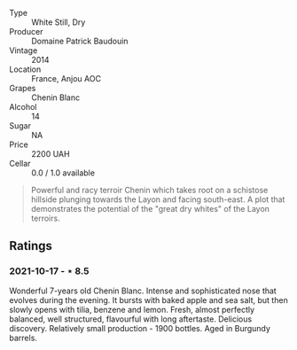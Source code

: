 #+attr_html: :class wine-main-image
[[file:/images/b2/3f15d6-d997-4d38-bd77-bc40959699de/2021-10-18-21-41-47-34480A54-4F80-46FD-949B-7F1BABBDED2E-1-105-c.jpeg]]

- Type :: White Still, Dry
- Producer :: Domaine Patrick Baudouin
- Vintage :: 2014
- Location :: France, Anjou AOC
- Grapes :: Chenin Blanc
- Alcohol :: 14
- Sugar :: NA
- Price :: 2200 UAH
- Cellar :: 0.0 / 1.0 available

#+begin_quote
Powerful and racy terroir Chenin which takes root on a schistose hillside plunging towards the Layon and facing south-east. A plot that demonstrates the potential of the "great dry whites" of the Layon terroirs.
#+end_quote

** Ratings

*** 2021-10-17 - ⋆ 8.5

Wonderful 7-years old Chenin Blanc. Intense and sophisticated nose that evolves during the evening. It bursts with baked apple and sea salt, but then slowly opens with tilia, benzene and lemon. Fresh, almost perfectly balanced, well structured, flavourful with long aftertaste. Delicious discovery. Relatively small production - 1900 bottles. Aged in Burgundy barrels.

